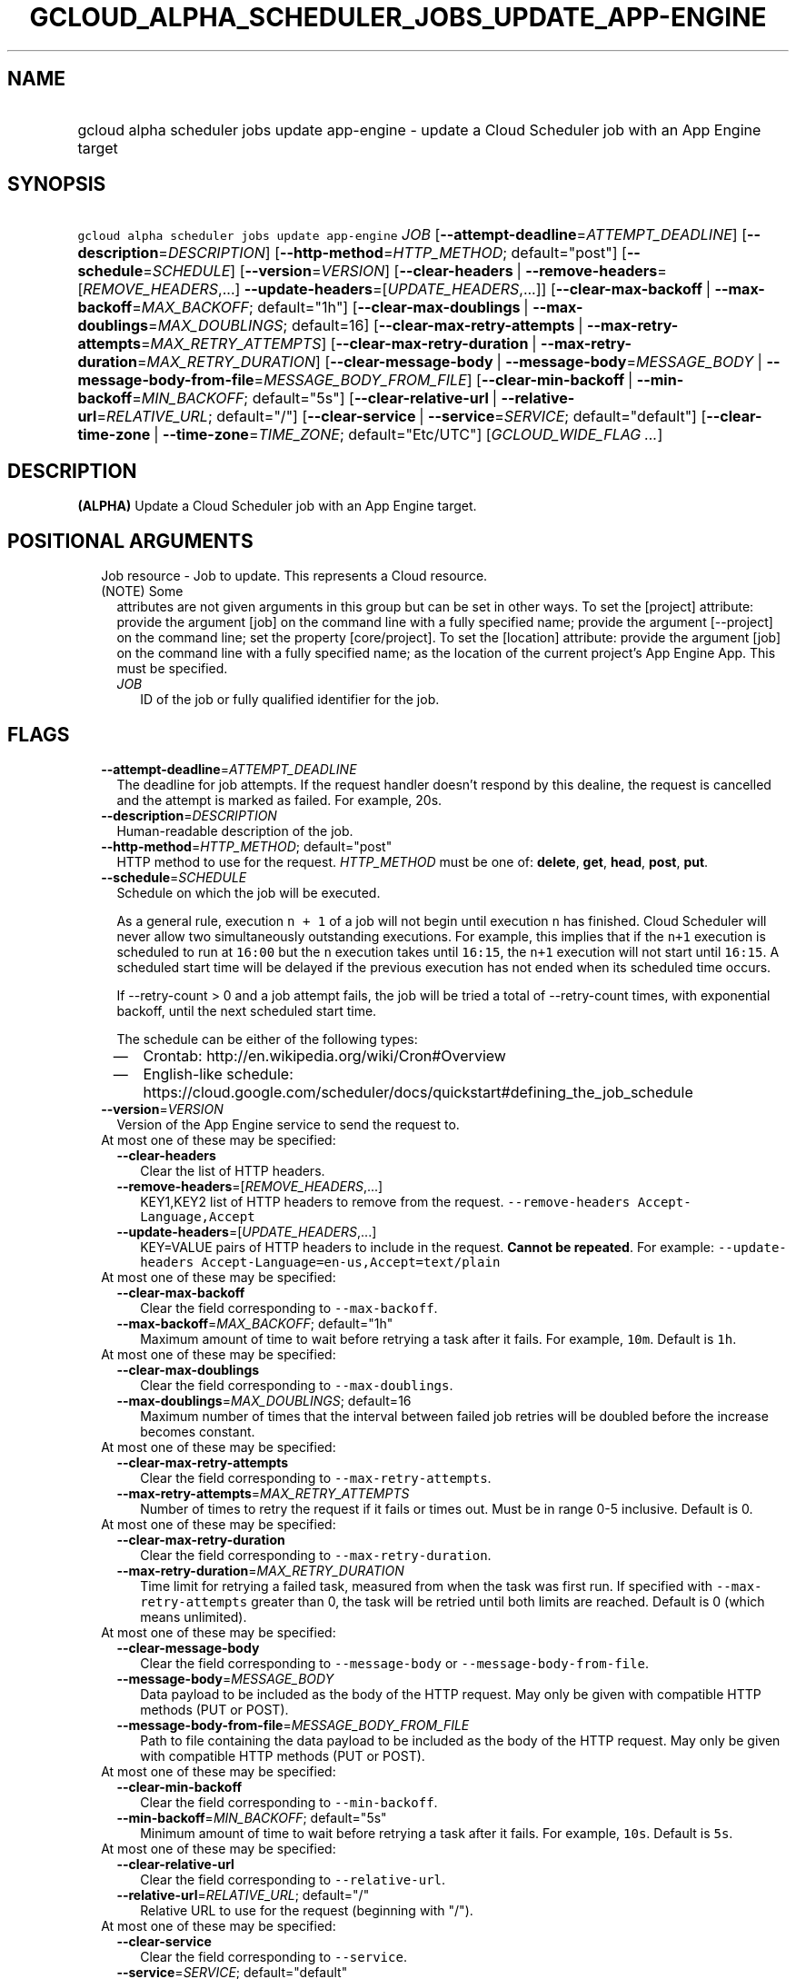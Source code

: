 
.TH "GCLOUD_ALPHA_SCHEDULER_JOBS_UPDATE_APP\-ENGINE" 1



.SH "NAME"
.HP
gcloud alpha scheduler jobs update app\-engine \- update a Cloud Scheduler job with an App Engine target



.SH "SYNOPSIS"
.HP
\f5gcloud alpha scheduler jobs update app\-engine\fR \fIJOB\fR [\fB\-\-attempt\-deadline\fR=\fIATTEMPT_DEADLINE\fR] [\fB\-\-description\fR=\fIDESCRIPTION\fR] [\fB\-\-http\-method\fR=\fIHTTP_METHOD\fR;\ default="post"] [\fB\-\-schedule\fR=\fISCHEDULE\fR] [\fB\-\-version\fR=\fIVERSION\fR] [\fB\-\-clear\-headers\fR\ |\ \fB\-\-remove\-headers\fR=[\fIREMOVE_HEADERS\fR,...]\ \fB\-\-update\-headers\fR=[\fIUPDATE_HEADERS\fR,...]] [\fB\-\-clear\-max\-backoff\fR\ |\ \fB\-\-max\-backoff\fR=\fIMAX_BACKOFF\fR;\ default="1h"] [\fB\-\-clear\-max\-doublings\fR\ |\ \fB\-\-max\-doublings\fR=\fIMAX_DOUBLINGS\fR;\ default=16] [\fB\-\-clear\-max\-retry\-attempts\fR\ |\ \fB\-\-max\-retry\-attempts\fR=\fIMAX_RETRY_ATTEMPTS\fR] [\fB\-\-clear\-max\-retry\-duration\fR\ |\ \fB\-\-max\-retry\-duration\fR=\fIMAX_RETRY_DURATION\fR] [\fB\-\-clear\-message\-body\fR\ |\ \fB\-\-message\-body\fR=\fIMESSAGE_BODY\fR\ |\ \fB\-\-message\-body\-from\-file\fR=\fIMESSAGE_BODY_FROM_FILE\fR] [\fB\-\-clear\-min\-backoff\fR\ |\ \fB\-\-min\-backoff\fR=\fIMIN_BACKOFF\fR;\ default="5s"] [\fB\-\-clear\-relative\-url\fR\ |\ \fB\-\-relative\-url\fR=\fIRELATIVE_URL\fR;\ default="/"] [\fB\-\-clear\-service\fR\ |\ \fB\-\-service\fR=\fISERVICE\fR;\ default="default"] [\fB\-\-clear\-time\-zone\fR\ |\ \fB\-\-time\-zone\fR=\fITIME_ZONE\fR;\ default="Etc/UTC"] [\fIGCLOUD_WIDE_FLAG\ ...\fR]



.SH "DESCRIPTION"

\fB(ALPHA)\fR Update a Cloud Scheduler job with an App Engine target.



.SH "POSITIONAL ARGUMENTS"

.RS 2m
.TP 2m

Job resource \- Job to update. This represents a Cloud resource. (NOTE) Some
attributes are not given arguments in this group but can be set in other ways.
To set the [project] attribute: provide the argument [job] on the command line
with a fully specified name; provide the argument [\-\-project] on the command
line; set the property [core/project]. To set the [location] attribute: provide
the argument [job] on the command line with a fully specified name; as the
location of the current project's App Engine App. This must be specified.

.RS 2m
.TP 2m
\fIJOB\fR
ID of the job or fully qualified identifier for the job.


.RE
.RE
.sp

.SH "FLAGS"

.RS 2m
.TP 2m
\fB\-\-attempt\-deadline\fR=\fIATTEMPT_DEADLINE\fR
The deadline for job attempts. If the request handler doesn't respond by this
dealine, the request is cancelled and the attempt is marked as failed. For
example, 20s.

.TP 2m
\fB\-\-description\fR=\fIDESCRIPTION\fR
Human\-readable description of the job.

.TP 2m
\fB\-\-http\-method\fR=\fIHTTP_METHOD\fR; default="post"
HTTP method to use for the request. \fIHTTP_METHOD\fR must be one of:
\fBdelete\fR, \fBget\fR, \fBhead\fR, \fBpost\fR, \fBput\fR.

.TP 2m
\fB\-\-schedule\fR=\fISCHEDULE\fR
Schedule on which the job will be executed.

As a general rule, execution \f5n + 1\fR of a job will not begin until execution
\f5n\fR has finished. Cloud Scheduler will never allow two simultaneously
outstanding executions. For example, this implies that if the \f5n+1\fR
execution is scheduled to run at \f516:00\fR but the \f5n\fR execution takes
until \f516:15\fR, the \f5n+1\fR execution will not start until \f516:15\fR. A
scheduled start time will be delayed if the previous execution has not ended
when its scheduled time occurs.

If \-\-retry\-count > 0 and a job attempt fails, the job will be tried a total
of \-\-retry\-count times, with exponential backoff, until the next scheduled
start time.

The schedule can be either of the following types:
.RS 2m
.IP "\(em" 2m
Crontab: http://en.wikipedia.org/wiki/Cron#Overview
.IP "\(em" 2m
English\-like schedule:
https://cloud.google.com/scheduler/docs/quickstart#defining_the_job_schedule
.RE
.RE
.sp

.RS 2m
.TP 2m
\fB\-\-version\fR=\fIVERSION\fR
Version of the App Engine service to send the request to.

.TP 2m

At most one of these may be specified:

.RS 2m
.TP 2m
\fB\-\-clear\-headers\fR
Clear the list of HTTP headers.

.TP 2m
\fB\-\-remove\-headers\fR=[\fIREMOVE_HEADERS\fR,...]
KEY1,KEY2 list of HTTP headers to remove from the request.
\f5\-\-remove\-headers Accept\-Language,Accept\fR

.TP 2m
\fB\-\-update\-headers\fR=[\fIUPDATE_HEADERS\fR,...]
KEY=VALUE pairs of HTTP headers to include in the request. \fBCannot be
repeated\fR. For example: \f5\-\-update\-headers
Accept\-Language=en\-us,Accept=text/plain\fR

.RE
.sp
.TP 2m

At most one of these may be specified:

.RS 2m
.TP 2m
\fB\-\-clear\-max\-backoff\fR
Clear the field corresponding to \f5\-\-max\-backoff\fR.

.TP 2m
\fB\-\-max\-backoff\fR=\fIMAX_BACKOFF\fR; default="1h"
Maximum amount of time to wait before retrying a task after it fails. For
example, \f510m\fR. Default is \f51h\fR.

.RE
.sp
.TP 2m

At most one of these may be specified:

.RS 2m
.TP 2m
\fB\-\-clear\-max\-doublings\fR
Clear the field corresponding to \f5\-\-max\-doublings\fR.

.TP 2m
\fB\-\-max\-doublings\fR=\fIMAX_DOUBLINGS\fR; default=16
Maximum number of times that the interval between failed job retries will be
doubled before the increase becomes constant.

.RE
.sp
.TP 2m

At most one of these may be specified:

.RS 2m
.TP 2m
\fB\-\-clear\-max\-retry\-attempts\fR
Clear the field corresponding to \f5\-\-max\-retry\-attempts\fR.

.TP 2m
\fB\-\-max\-retry\-attempts\fR=\fIMAX_RETRY_ATTEMPTS\fR
Number of times to retry the request if it fails or times out. Must be in range
0\-5 inclusive. Default is 0.

.RE
.sp
.TP 2m

At most one of these may be specified:

.RS 2m
.TP 2m
\fB\-\-clear\-max\-retry\-duration\fR
Clear the field corresponding to \f5\-\-max\-retry\-duration\fR.

.TP 2m
\fB\-\-max\-retry\-duration\fR=\fIMAX_RETRY_DURATION\fR
Time limit for retrying a failed task, measured from when the task was first
run. If specified with \f5\-\-max\-retry\-attempts\fR greater than 0, the task
will be retried until both limits are reached. Default is 0 (which means
unlimited).

.RE
.sp
.TP 2m

At most one of these may be specified:

.RS 2m
.TP 2m
\fB\-\-clear\-message\-body\fR
Clear the field corresponding to \f5\-\-message\-body\fR or
\f5\-\-message\-body\-from\-file\fR.

.TP 2m
\fB\-\-message\-body\fR=\fIMESSAGE_BODY\fR
Data payload to be included as the body of the HTTP request. May only be given
with compatible HTTP methods (PUT or POST).

.TP 2m
\fB\-\-message\-body\-from\-file\fR=\fIMESSAGE_BODY_FROM_FILE\fR
Path to file containing the data payload to be included as the body of the HTTP
request. May only be given with compatible HTTP methods (PUT or POST).

.RE
.sp
.TP 2m

At most one of these may be specified:

.RS 2m
.TP 2m
\fB\-\-clear\-min\-backoff\fR
Clear the field corresponding to \f5\-\-min\-backoff\fR.

.TP 2m
\fB\-\-min\-backoff\fR=\fIMIN_BACKOFF\fR; default="5s"
Minimum amount of time to wait before retrying a task after it fails. For
example, \f510s\fR. Default is \f55s\fR.

.RE
.sp
.TP 2m

At most one of these may be specified:

.RS 2m
.TP 2m
\fB\-\-clear\-relative\-url\fR
Clear the field corresponding to \f5\-\-relative\-url\fR.

.TP 2m
\fB\-\-relative\-url\fR=\fIRELATIVE_URL\fR; default="/"
Relative URL to use for the request (beginning with "/").

.RE
.sp
.TP 2m

At most one of these may be specified:

.RS 2m
.TP 2m
\fB\-\-clear\-service\fR
Clear the field corresponding to \f5\-\-service\fR.

.TP 2m
\fB\-\-service\fR=\fISERVICE\fR; default="default"
ID of the App Engine service to send the request to.

.RE
.sp
.TP 2m

At most one of these may be specified:

.RS 2m
.TP 2m
\fB\-\-clear\-time\-zone\fR
Clear the field corresponding to \f5\-\-time\-zone\fR.

.TP 2m
\fB\-\-time\-zone\fR=\fITIME_ZONE\fR; default="Etc/UTC"
Specifies the time zone to be used in interpreting \-\-schedule. The value of
this field must be a time zone name from the tz database
(http://en.wikipedia.org/wiki/Tz_database).

Note that some time zones include a provision for daylight savings time. The
rules for daylight saving time are determined by the chosen time zone.

For UTC use the string "utc". Default is "utc".


.RE
.RE
.sp

.SH "GCLOUD WIDE FLAGS"

These flags are available to all commands: \-\-account, \-\-billing\-project,
\-\-configuration, \-\-flags\-file, \-\-flatten, \-\-format, \-\-help,
\-\-impersonate\-service\-account, \-\-log\-http, \-\-project, \-\-quiet,
\-\-trace\-token, \-\-user\-output\-enabled, \-\-verbosity.

Run \fB$ gcloud help\fR for details.



.SH "API REFERENCE"

This command uses the \fBcloudscheduler/v1\fR API. The full documentation for
this API can be found at: https://cloud.google.com/scheduler/



.SH "EXAMPLES"

Update my\-job's retry attempt limit:

.RS 2m
$ gcloud alpha scheduler jobs update app\-engine my\-job \e
    \-\-max\-retry\-attempts=2
.RE



.SH "NOTES"

This command is currently in ALPHA and may change without notice. If this
command fails with API permission errors despite specifying the right project,
you may be trying to access an API with an invitation\-only early access
whitelist. These variants are also available:

.RS 2m
$ gcloud scheduler jobs update app\-engine
$ gcloud beta scheduler jobs update app\-engine
.RE

